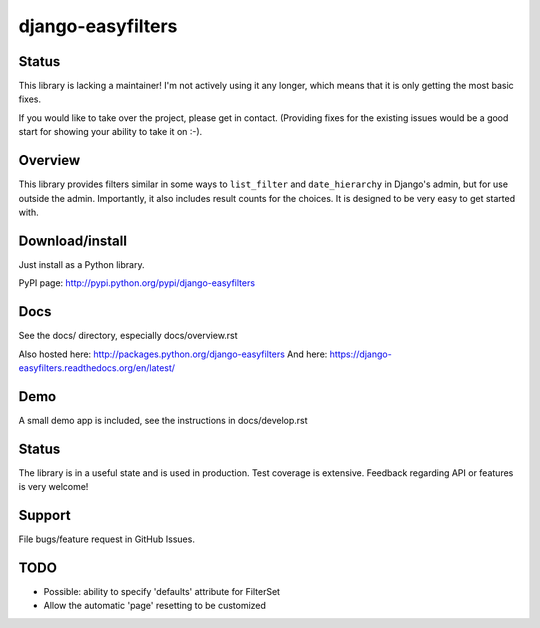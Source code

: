 ==================
django-easyfilters
==================


Status
======

This library is lacking a maintainer! I'm not actively using it any longer,
which means that it is only getting the most basic fixes.

If you would like to take over the project, please get in contact. (Providing
fixes for the existing issues would be a good start for showing your ability to
take it on :-).

Overview
========

This library provides filters similar in some ways to ``list_filter`` and
``date_hierarchy`` in Django's admin, but for use outside the
admin. Importantly, it also includes result counts for the choices. It is
designed to be very easy to get started with.

Download/install
================
Just install as a Python library.

PyPI page: http://pypi.python.org/pypi/django-easyfilters

Docs
====

See the docs/ directory, especially docs/overview.rst

Also hosted here: http://packages.python.org/django-easyfilters
And here: https://django-easyfilters.readthedocs.org/en/latest/

Demo
====

A small demo app is included, see the instructions in docs/develop.rst


Status
======

The library is in a useful state and is used in production. Test coverage is
extensive. Feedback regarding API or features is very welcome!

Support
=======

File bugs/feature request in GitHub Issues.

TODO
====

* Possible: ability to specify 'defaults' attribute for FilterSet
* Allow the automatic 'page' resetting to be customized
